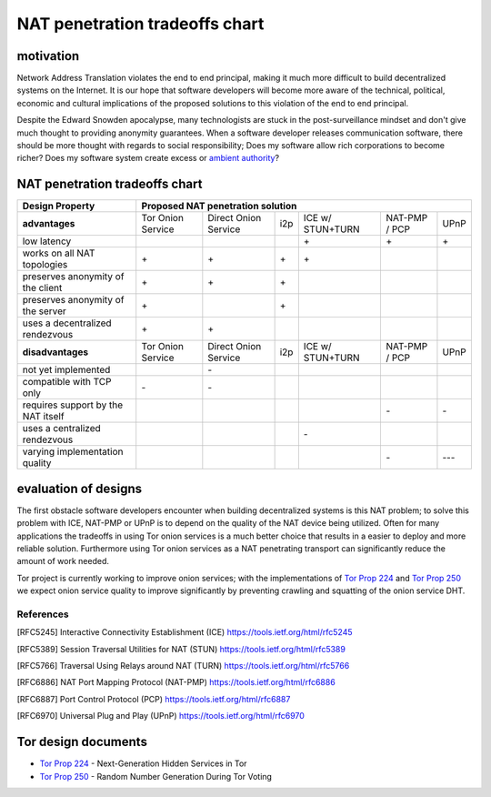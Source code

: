 =================================
 NAT penetration tradeoffs chart
=================================


motivation
``````````

Network Address Translation violates the end to end principal, making it much more difficult
to build decentralized systems on the Internet. It is our hope that software developers will become
more aware of the technical, political, economic and cultural implications of the proposed solutions
to this violation of the end to end principal.

Despite the Edward Snowden apocalypse, many technologists are stuck in the post-surveillance mindset and
don't give much thought to providing anonymity guarantees. When a software developer releases communication
software, there should be more thought with regards to social responsibility; Does my software allow
rich corporations to become richer? Does my software system create excess or `ambient authority`_?



NAT penetration tradeoffs chart
```````````````````````````````

+----------------------------------------+------------------------------------------------------------------------------------------+
| Design Property                        | Proposed NAT penetration solution                                                        |
+========================================+===================+======================+=====+==================+===============+======+
| **advantages**                         | Tor Onion Service | Direct Onion Service | i2p | ICE w/ STUN+TURN | NAT-PMP / PCP | UPnP |
+----------------------------------------+-------------------+----------------------+-----+------------------+---------------+------+
| low latency                            |                   |                      |     |\+                |\+             |\+    |
+----------------------------------------+-------------------+----------------------+-----+------------------+---------------+------+
| works on all NAT topologies            |\+                 |\+                    |\+   |\+                |               |      |
+----------------------------------------+-------------------+----------------------+-----+------------------+---------------+------+
| preserves anonymity of the client      |\+                 |\+                    |\+   |                  |               |      |
+----------------------------------------+-------------------+----------------------+-----+------------------+---------------+------+
| preserves anonymity of the server      |\+                 |                      |\+   |                  |               |      |
+----------------------------------------+-------------------+----------------------+-----+------------------+---------------+------+
| uses a decentralized rendezvous        |\+                 |\+                    |     |                  |               |      |
+----------------------------------------+-------------------+----------------------+-----+------------------+---------------+------+
| **disadvantages**                      | Tor Onion Service | Direct Onion Service | i2p | ICE w/ STUN+TURN | NAT-PMP / PCP | UPnP |
+----------------------------------------+-------------------+----------------------+-----+------------------+---------------+------+
| not yet implemented                    |                   |\-                    |     |                  |               |      |
+----------------------------------------+-------------------+----------------------+-----+------------------+---------------+------+
| compatible with TCP only               |\-                 |\-                    |     |                  |               |      |
+----------------------------------------+-------------------+----------------------+-----+------------------+---------------+------+
| requires support by the NAT itself     |                   |                      |     |                  |\-             |\-    |
+----------------------------------------+-------------------+----------------------+-----+------------------+---------------+------+
| uses a centralized rendezvous          |                   |                      |     |\-                |               |      |
+----------------------------------------+-------------------+----------------------+-----+------------------+---------------+------+
| varying implementation quality         |                   |                      |     |                  |\-             |\-\-\-|
+----------------------------------------+-------------------+----------------------+-----+------------------+---------------+------+



evaluation of designs
`````````````````````

The first obstacle software developers encounter when building decentralized systems is this NAT problem;
to solve this problem with ICE, NAT-PMP or UPnP is to depend on the quality of the NAT device being utilized.
Often for many applications the tradeoffs in using Tor onion services is a much better choice that results in
a easier to deploy and more reliable solution. Furthermore using Tor onion services as a NAT penetrating transport
can significantly reduce the amount of work needed.

Tor project is currently working to improve onion services;
with the implementations of `Tor Prop 224`_ and `Tor Prop 250`_ we expect onion service quality to improve significantly by
preventing crawling and squatting of the onion service DHT.


References
----------

.. [RFC5245] Interactive Connectivity Establishment (ICE) https://tools.ietf.org/html/rfc5245
.. [RFC5389] Session Traversal Utilities for NAT (STUN) https://tools.ietf.org/html/rfc5389
.. [RFC5766] Traversal Using Relays around NAT (TURN) https://tools.ietf.org/html/rfc5766
.. [RFC6886] NAT Port Mapping Protocol (NAT-PMP) https://tools.ietf.org/html/rfc6886
.. [RFC6887] Port Control Protocol (PCP) https://tools.ietf.org/html/rfc6887
.. [RFC6970] Universal Plug and Play (UPnP) https://tools.ietf.org/html/rfc6970


Tor design documents
````````````````````

- `Tor Prop 224`_ - Next-Generation Hidden Services in Tor 
- `Tor Prop 250`_ - Random Number Generation  During Tor Voting


.. _`Tor Prop 224`: https://gitweb.torproject.org/torspec.git/tree/proposals/224-rend-spec-ng.txt
.. _`Tor Prop 250`: https://gitweb.torproject.org/torspec.git/tree/proposals/250-commit-reveal-consensus.txt


.. _`ambient authority`: http://www.erights.org/talks/no-sep/
